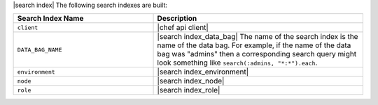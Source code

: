 .. The contents of this file are included in multiple topics.
.. This file should not be changed in a way that hinders its ability to appear in multiple documentation sets.


|search index| The following search indexes are built:

.. list-table::
   :widths: 200 300
   :header-rows: 1

   * - Search Index Name
     - Description
   * - ``client``
     - |chef api client|
   * - ``DATA_BAG_NAME``
     - |search index_data_bag| The name of the search index is the name of the data bag. For example, if the name of the data bag was "admins" then a corresponding search query might look something like ``search(:admins, "*:*").each``.
   * - ``environment``
     - |search index_environment|
   * - ``node``
     - |search index_node|
   * - ``role``
     - |search index_role|
